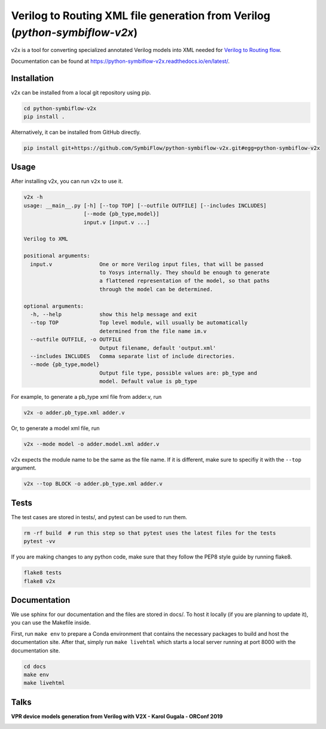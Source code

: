Verilog to Routing XML file generation from Verilog (`python-symbiflow-v2x`)
=============================================================================


.. image:: https://readthedocs.org/projects/python-symbiflow-v2x/badge/?version=latest
   :target: https://python-symbiflow-v2x.readthedocs.io/en/latest/?badge=latest
   :alt: Documentation Status
 
.. image:: https://travis-ci.com/SymbiFlow/python-symbiflow-v2x.svg?branch=master
   :target: https://travis-ci.com/SymbiFlow/python-symbiflow-v2x
   :alt: Build Status


v2x is a tool for converting specialized annotated Verilog models into XML needed for
`Verilog to Routing flow <https://docs.verilogtorouting.org/en/latest/arch/reference/>`_.

Documentation can be found at `https://python-symbiflow-v2x.readthedocs.io/en/latest/ <https://python-symbiflow-v2x.readthedocs.io/en/latest/>`_.

Installation
------------

v2x can be installed from a local git repository using pip.

.. code-block::

   cd python-symbiflow-v2x
   pip install .

Alternatively, it can be installed from GitHub directly.

.. code-block::

   pip install git+https://github.com/SymbiFlow/python-symbiflow-v2x.git#egg=python-symbiflow-v2x

Usage
-----

After installing v2x, you can run ``v2x`` to use it.

.. code-block::

   v2x -h
   usage: __main__.py [-h] [--top TOP] [--outfile OUTFILE] [--includes INCLUDES]
                      [--mode {pb_type,model}]
                      input.v [input.v ...]

   Verilog to XML

   positional arguments:
     input.v               One or more Verilog input files, that will be passed
                           to Yosys internally. They should be enough to generate
                           a flattened representation of the model, so that paths
                           through the model can be determined.

   optional arguments:
     -h, --help            show this help message and exit
     --top TOP             Top level module, will usually be automatically
                           determined from the file name im.v
     --outfile OUTFILE, -o OUTFILE
                           Output filename, default 'output.xml'
     --includes INCLUDES   Comma separate list of include directories.
     --mode {pb_type,model}
                           Output file type, possible values are: pb_type and
                           model. Default value is pb_type

For example, to generate a pb_type xml file from adder.v, run 

.. code-block::

   v2x -o adder.pb_type.xml adder.v

Or, to generate a model xml file, run 

.. code-block::

   v2x --mode model -o adder.model.xml adder.v

v2x expects the module name to be the same as the file name. If it is different, make sure to specifiy it with the ``--top`` argument.

.. code-block::

   v2x --top BLOCK -o adder.pb_type.xml adder.v

Tests
-----

The test cases are stored in tests/, and pytest can be used to run them.

.. code-block::

   rm -rf build  # run this step so that pytest uses the latest files for the tests
   pytest -vv

If you are making changes to any python code, make sure that they follow the PEP8 style guide by running flake8.

.. code-block::

   flake8 tests
   flake8 v2x

Documentation
-------------

We use sphinx for our documentation and the files are stored in docs/. To host it locally (if you are planning to update it), you can use the Makefile inside.

First, run ``make env`` to prepare a Conda environment that contains the necessary packages to build and host the documentation site. After that, simply run ``make livehtml`` which starts a local server running at port 8000 with the documentation site.

.. code-block::

   cd docs
   make env
   make livehtml

Talks
-----

**VPR device models generation from Verilog with V2X - Karol Gugala - ORConf 2019**


.. image:: https://img.youtube.com/vi/a31vH_tZLBM/0.jpg
   :target: https://www.youtube.com/watch?v=a31vH_tZLBM
   :alt: v2x orconf talk

